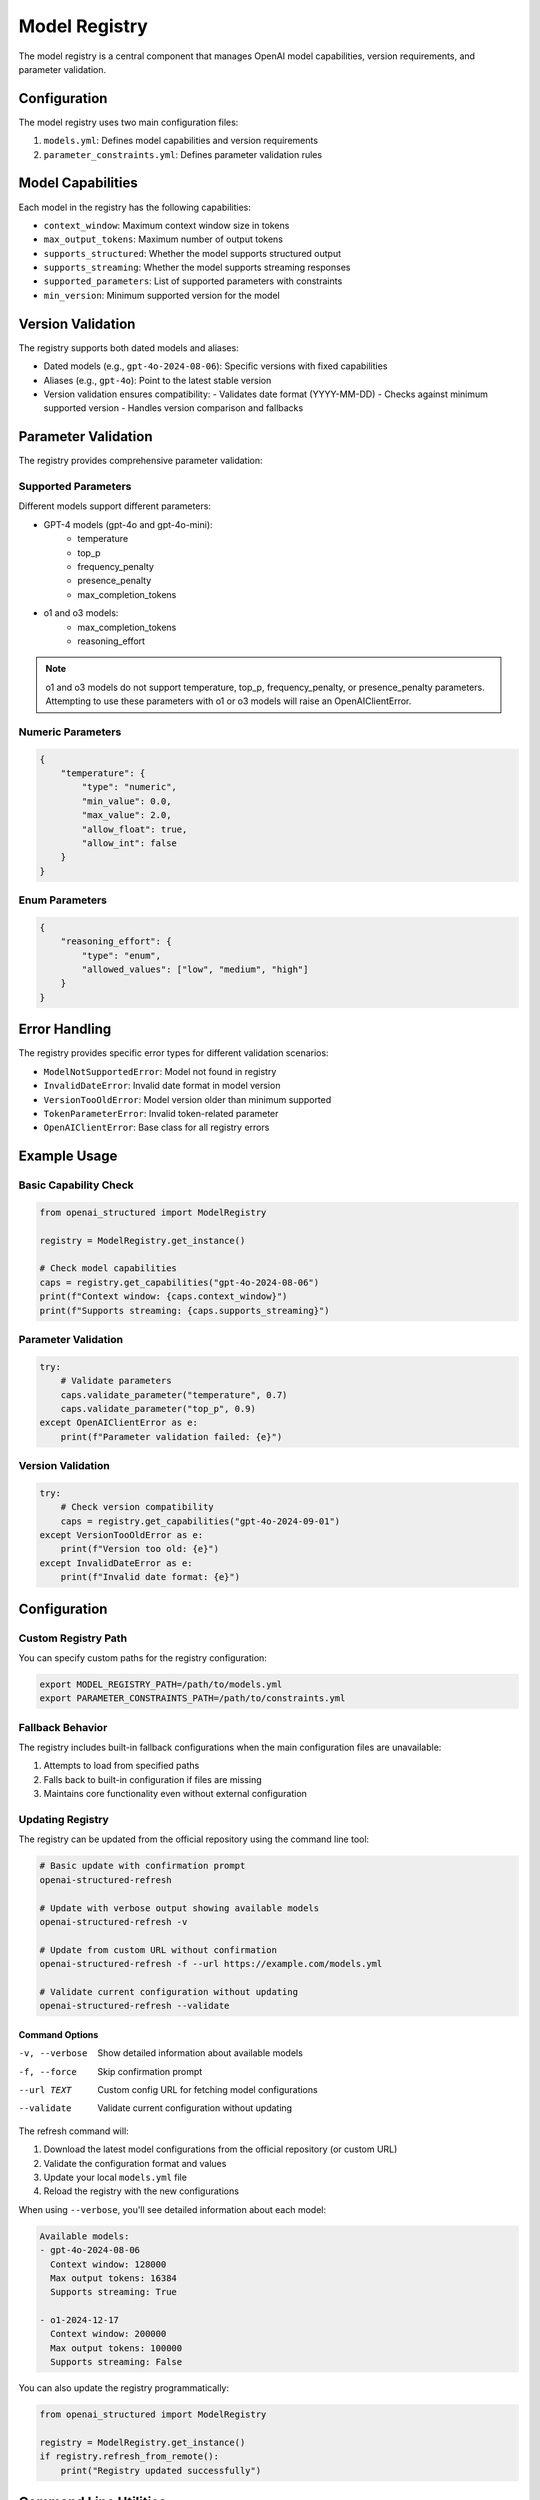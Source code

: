 Model Registry
=============

The model registry is a central component that manages OpenAI model capabilities, version requirements, and parameter validation.

Configuration
------------

The model registry uses two main configuration files:

1. ``models.yml``: Defines model capabilities and version requirements
2. ``parameter_constraints.yml``: Defines parameter validation rules

Model Capabilities
----------------

Each model in the registry has the following capabilities:

- ``context_window``: Maximum context window size in tokens
- ``max_output_tokens``: Maximum number of output tokens
- ``supports_structured``: Whether the model supports structured output
- ``supports_streaming``: Whether the model supports streaming responses
- ``supported_parameters``: List of supported parameters with constraints
- ``min_version``: Minimum supported version for the model

Version Validation
---------------

The registry supports both dated models and aliases:

- Dated models (e.g., ``gpt-4o-2024-08-06``): Specific versions with fixed capabilities
- Aliases (e.g., ``gpt-4o``): Point to the latest stable version
- Version validation ensures compatibility:
  - Validates date format (YYYY-MM-DD)
  - Checks against minimum supported version
  - Handles version comparison and fallbacks

Parameter Validation
-----------------

The registry provides comprehensive parameter validation:

Supported Parameters
~~~~~~~~~~~~~~~~

Different models support different parameters:

- GPT-4 models (gpt-4o and gpt-4o-mini):
    - temperature
    - top_p
    - frequency_penalty
    - presence_penalty
    - max_completion_tokens

- o1 and o3 models:
    - max_completion_tokens
    - reasoning_effort

.. note::
    o1 and o3 models do not support temperature, top_p, frequency_penalty, or presence_penalty parameters.
    Attempting to use these parameters with o1 or o3 models will raise an OpenAIClientError.

Numeric Parameters
~~~~~~~~~~~~~~~~

.. code-block:: python

    {
        "temperature": {
            "type": "numeric",
            "min_value": 0.0,
            "max_value": 2.0,
            "allow_float": true,
            "allow_int": false
        }
    }

Enum Parameters
~~~~~~~~~~~~~

.. code-block:: python

    {
        "reasoning_effort": {
            "type": "enum",
            "allowed_values": ["low", "medium", "high"]
        }
    }


Error Handling
------------

The registry provides specific error types for different validation scenarios:

- ``ModelNotSupportedError``: Model not found in registry
- ``InvalidDateError``: Invalid date format in model version
- ``VersionTooOldError``: Model version older than minimum supported
- ``TokenParameterError``: Invalid token-related parameter
- ``OpenAIClientError``: Base class for all registry errors

Example Usage
-----------

Basic Capability Check
~~~~~~~~~~~~~~~~~~~

.. code-block:: python

    from openai_structured import ModelRegistry

    registry = ModelRegistry.get_instance()

    # Check model capabilities
    caps = registry.get_capabilities("gpt-4o-2024-08-06")
    print(f"Context window: {caps.context_window}")
    print(f"Supports streaming: {caps.supports_streaming}")

Parameter Validation
~~~~~~~~~~~~~~~~~

.. code-block:: python

    try:
        # Validate parameters
        caps.validate_parameter("temperature", 0.7)
        caps.validate_parameter("top_p", 0.9)
    except OpenAIClientError as e:
        print(f"Parameter validation failed: {e}")

Version Validation
~~~~~~~~~~~~~~~

.. code-block:: python

    try:
        # Check version compatibility
        caps = registry.get_capabilities("gpt-4o-2024-09-01")
    except VersionTooOldError as e:
        print(f"Version too old: {e}")
    except InvalidDateError as e:
        print(f"Invalid date format: {e}")

Configuration
-----------

Custom Registry Path
~~~~~~~~~~~~~~~~~

You can specify custom paths for the registry configuration:

.. code-block:: bash

    export MODEL_REGISTRY_PATH=/path/to/models.yml
    export PARAMETER_CONSTRAINTS_PATH=/path/to/constraints.yml

Fallback Behavior
~~~~~~~~~~~~~~

The registry includes built-in fallback configurations when the main configuration files are unavailable:

1. Attempts to load from specified paths
2. Falls back to built-in configuration if files are missing
3. Maintains core functionality even without external configuration

Updating Registry
~~~~~~~~~~~~~~

The registry can be updated from the official repository using the command line tool:

.. code-block:: bash

    # Basic update with confirmation prompt
    openai-structured-refresh

    # Update with verbose output showing available models
    openai-structured-refresh -v

    # Update from custom URL without confirmation
    openai-structured-refresh -f --url https://example.com/models.yml

    # Validate current configuration without updating
    openai-structured-refresh --validate

Command Options
^^^^^^^^^^^^^

-v, --verbose      Show detailed information about available models
-f, --force        Skip confirmation prompt
--url TEXT         Custom config URL for fetching model configurations
--validate         Validate current configuration without updating

The refresh command will:

1. Download the latest model configurations from the official repository (or custom URL)
2. Validate the configuration format and values
3. Update your local ``models.yml`` file
4. Reload the registry with the new configurations

When using ``--verbose``, you'll see detailed information about each model:

.. code-block:: text

    Available models:
    - gpt-4o-2024-08-06
      Context window: 128000
      Max output tokens: 16384
      Supports streaming: True

    - o1-2024-12-17
      Context window: 200000
      Max output tokens: 100000
      Supports streaming: False

You can also update the registry programmatically:

.. code-block:: python

    from openai_structured import ModelRegistry

    registry = ModelRegistry.get_instance()
    if registry.refresh_from_remote():
        print("Registry updated successfully")

Command Line Utilities
-------------------

The library provides command line utilities for managing the model registry:

Update Registry
~~~~~~~~~~~~~~~~~~~

The ``openai-structured-refresh`` command (implemented in ``scripts/update_registry.py``) provides a user-friendly way to update and validate the model registry:

.. code-block:: bash

    # Basic update with confirmation prompt
    openai-structured-refresh

    # Update with verbose output showing available models
    openai-structured-refresh -v

    # Update from custom URL without confirmation
    openai-structured-refresh -f --url https://example.com/models.yml

    # Validate current configuration without updating
    openai-structured-refresh --validate

Command Options
^^^^^^^^^^^^^

-v, --verbose      Show detailed information about available models
-f, --force        Skip confirmation prompt
--url TEXT         Custom config URL for fetching model configurations
--validate         Validate current configuration without updating

Update Fallback Models
~~~~~~~~~~~~~~~~~~~

The ``scripts/update_fallbacks.py`` script updates the fallback models in ``model_registry.py`` to match the configuration in ``models.yml``:

.. code-block:: bash

    python scripts/update_fallbacks.py

This script:

1. Reads the current ``models.yml`` configuration
2. Generates Python code for fallback models
3. Updates the fallback section in ``model_registry.py``
4. Maintains proper indentation and formatting

The script is used in two ways:

1. Automatically via GitHub Actions:
   - Triggered when ``models.yml`` changes in main/next branches
   - Creates a PR with the updates
   - Labels the PR as "automated pr" and "dependencies"

2. Manually by developers:
   - Run locally to test changes
   - Verify fallback models match configuration
   - Debug configuration issues

Error Handling:

- Validates file existence
- Reports clear error messages
- Exits with status code 1 on failure

Example workflow:

1. Update ``models.yml`` with new model:

   .. code-block:: yaml

       dated_models:
         new-model-2024-03-01:
           context_window: 128000
           max_output_tokens: 16384
           supports_structured: true
           supports_streaming: true
           supported_parameters:
             - ref: numeric_constraints.temperature
             - ref: numeric_constraints.top_p

2. Run update script:

   .. code-block:: bash

       python scripts/update_fallbacks.py

3. Verify changes in ``model_registry.py``

Generate Default Models
~~~~~~~~~~~~~~~~~~~~

The model registry automatically generates default model configurations when external configuration files are unavailable:

1. Built-in fallbacks provide core model support
2. Ensures library works without external files
3. Matches the structure in ``models.yml``

To update the default models:

1. Modify ``models.yml`` with new configuration
2. Run the update script
3. Commit changes to both files
